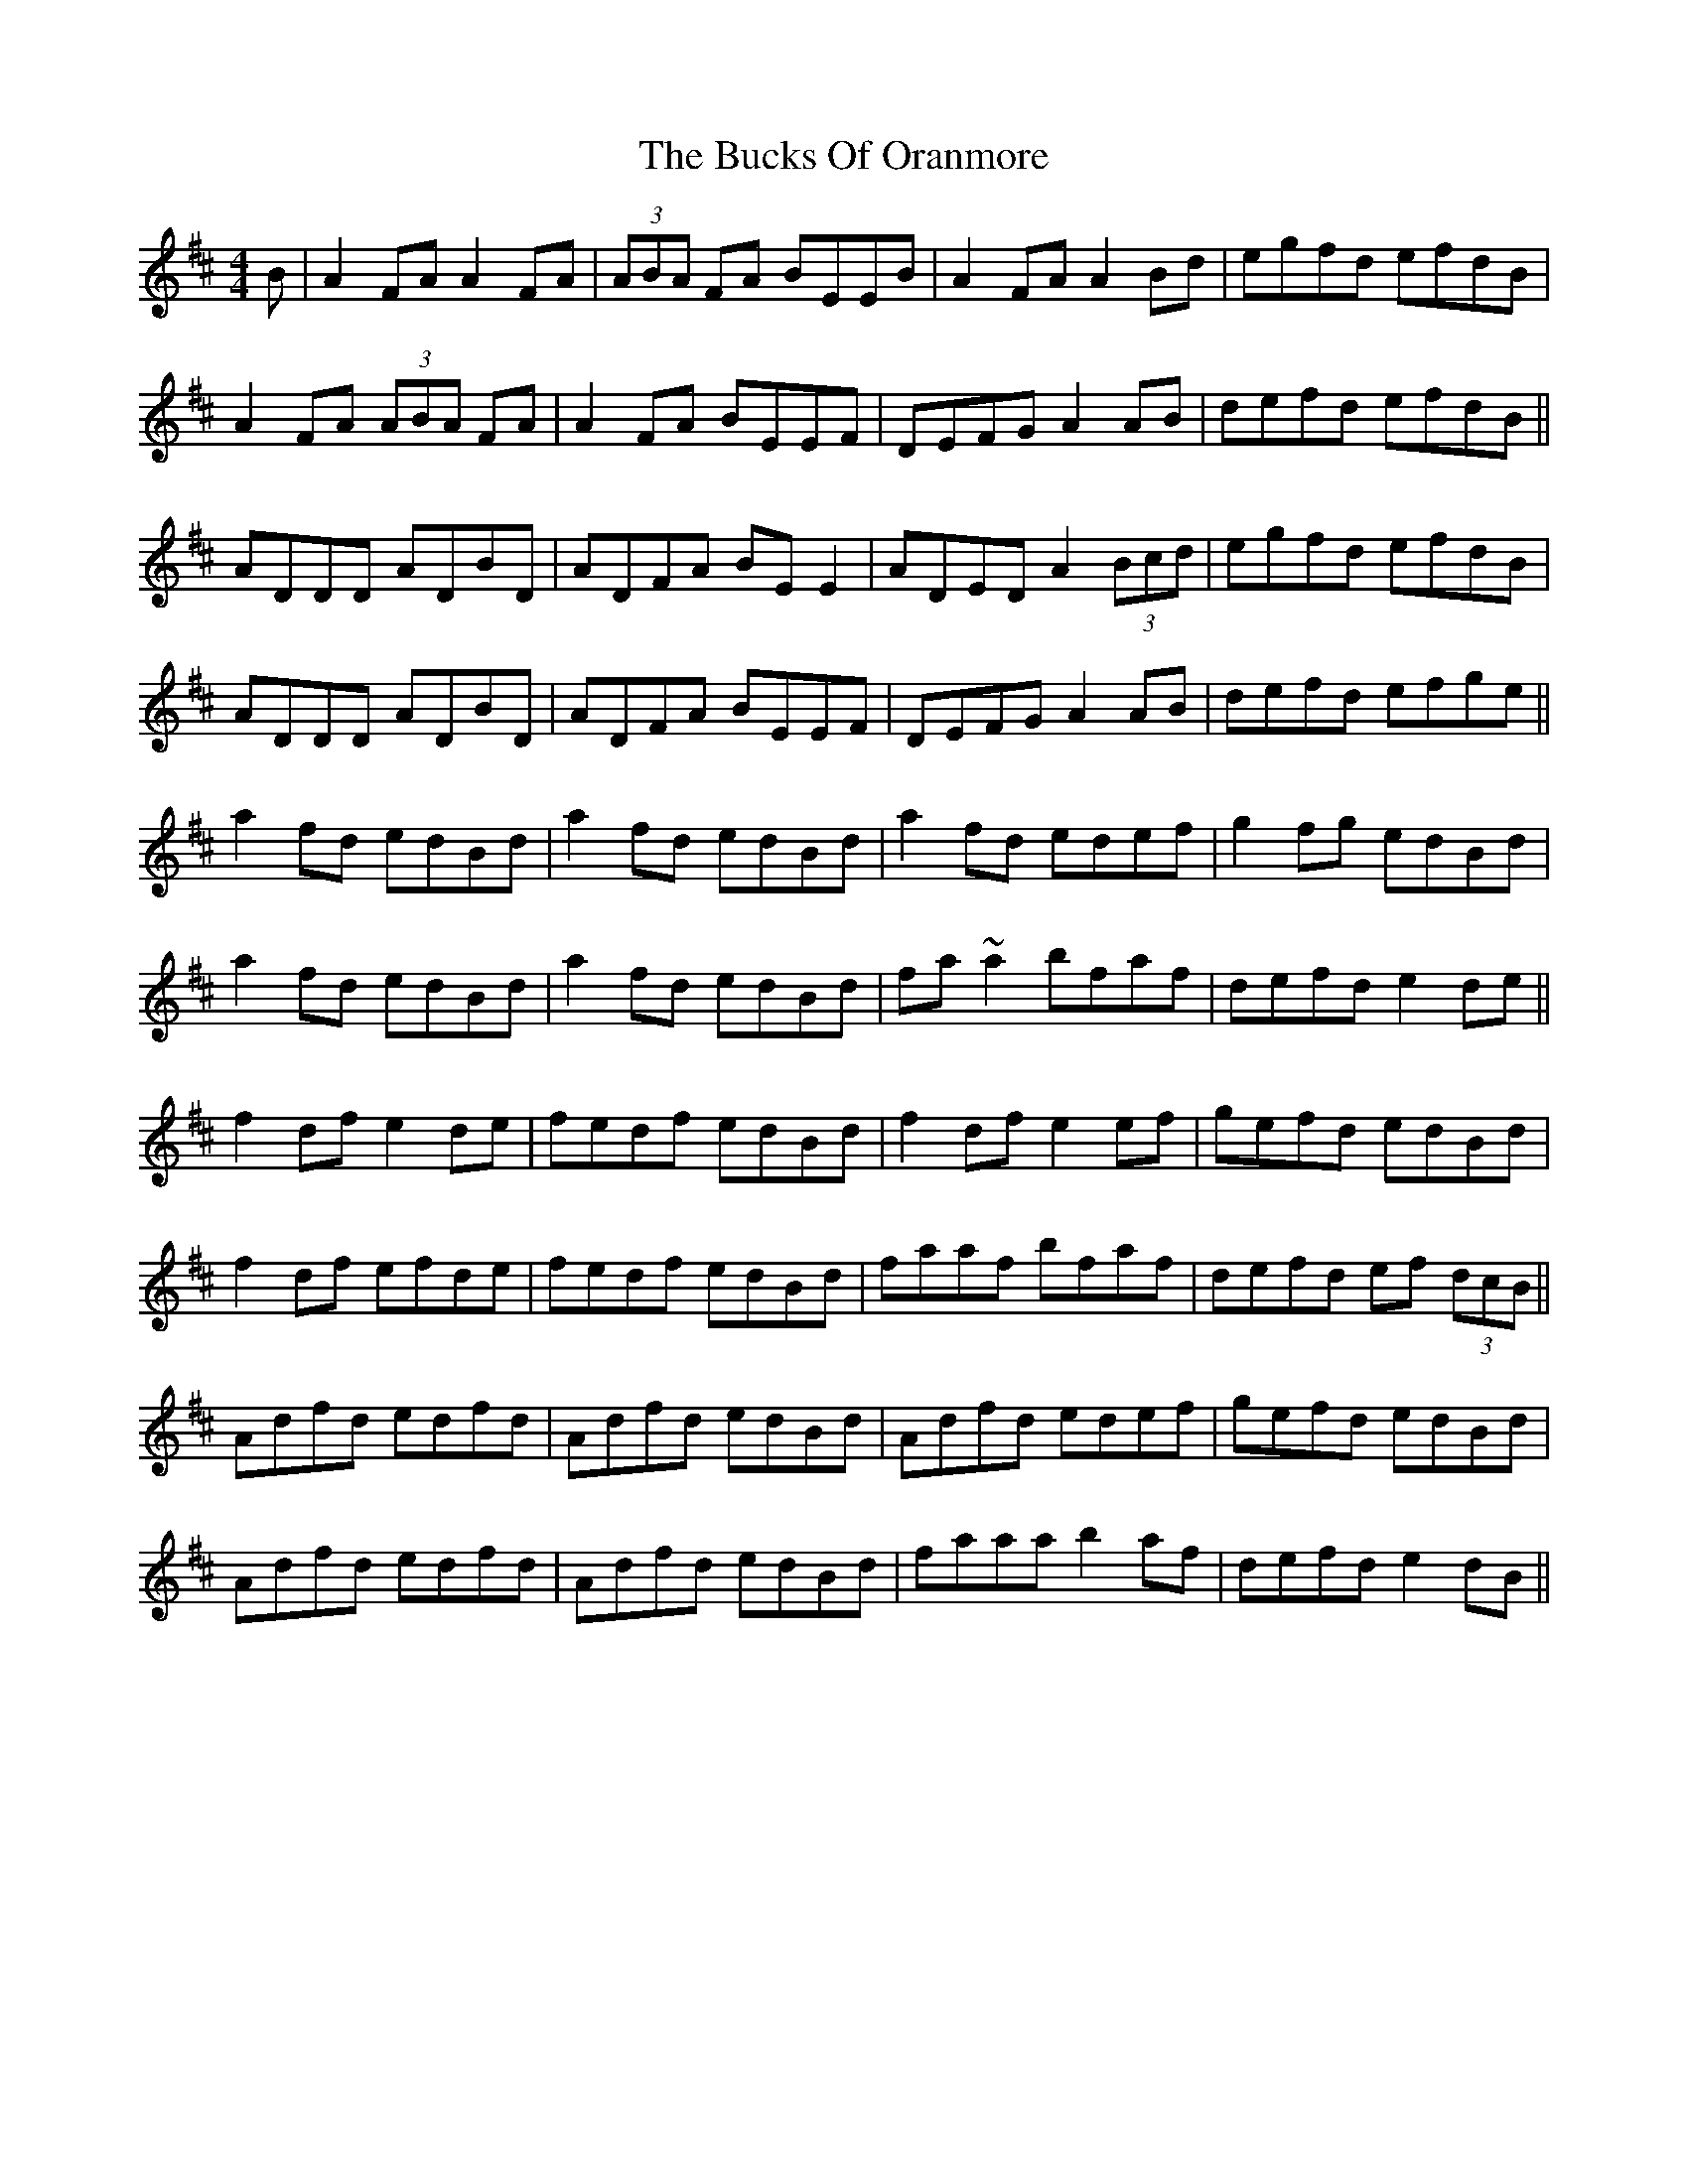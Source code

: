 X: 5380
T: Bucks Of Oranmore, The
R: reel
M: 4/4
K: Dmajor
B|A2FA A2FA|(3ABA FA BEEB|A2FA A2Bd|egfd efdB|
A2FA (3ABA FA|A2FA BEEF|DEFG A2 AB|defd efdB||
ADDD ADBD|ADFA BEE2|ADED A2 (3Bcd|egfd efdB|
ADDD ADBD|ADFA BEEF|DEFG A2 AB|defd efge||
a2fd edBd|a2fd edBd|a2fd edef|g2fg edBd|
a2fd edBd|a2fd edBd|fa ~a2 bfaf|defd e2de||
f2df e2de|fedf edBd|f2df e2 ef|gefd edBd|
f2df efde|fedf edBd|faaf bfaf|defd ef (3dcB||
Adfd edfd|Adfd edBd|Adfd edef|gefd edBd|
Adfd edfd|Adfd edBd|faaa b2 af|defd e2 dB||

